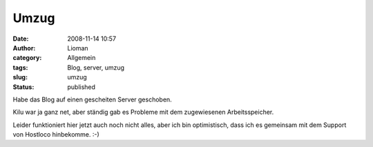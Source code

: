 Umzug
#####
:date: 2008-11-14 10:57
:author: Lioman
:category: Allgemein
:tags: Blog, server, umzug
:slug: umzug
:status: published

Habe das Blog auf einen gescheiten Server geschoben.

Kilu war ja ganz net, aber ständig gab es Probleme mit dem zugewiesenen
Arbeitsspeicher.

Leider funktioniert hier jetzt auch noch nicht alles, aber ich bin
optimistisch, dass ich es gemeinsam mit dem Support von Hostloco
hinbekomme. :-)
